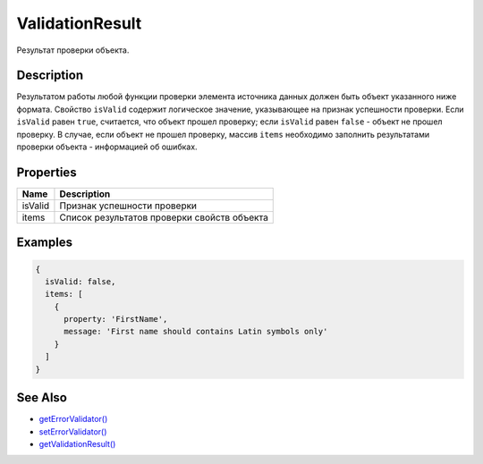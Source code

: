 ValidationResult
================

Результат проверки объекта.

Description
-----------

Результатом работы любой функции проверки элемента источника данных
должен быть объект указанного ниже формата. Свойство ``isValid``
содержит логическое значение, указывающее на признак успешности
проверки. Если ``isValid`` равен ``true``, считается, что объект прошел
проверку; если ``isValid`` равен ``false`` - объект не прошел проверку.
В случае, если объект не прошел проверку, массив ``items`` необходимо
заполнить результатами проверки объекта - информацией об ошибках.

Properties
----------

.. list-table::
   :header-rows: 1

   * - Name
     - Description
   * - isValid
     - Признак успешности проверки
   * - items
     - Список результатов проверки свойств объекта


Examples
--------

.. code:: js

    {
      isValid: false,
      items: [
        {
          property: 'FirstName',
          message: 'First name should contains Latin symbols only'
        }
      ]
    }

See Also
--------

-  `getErrorValidator() <BaseDataSource.getErrorValidator.html>`__
-  `setErrorValidator() <BaseDataSource.setErrorValidator.html>`__
-  `getValidationResult() <BaseDataSource.getValidationResult.html>`__
